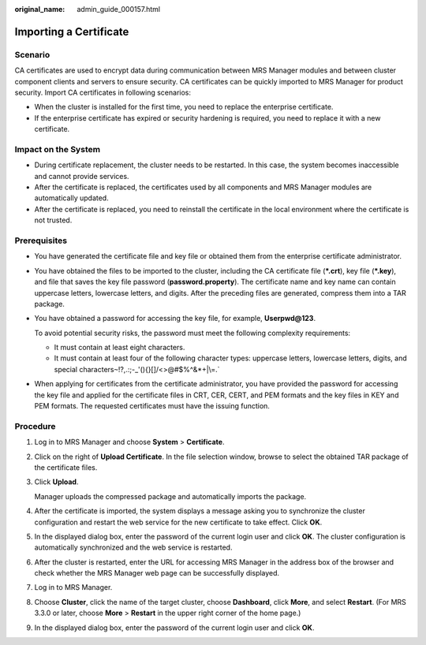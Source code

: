 :original_name: admin_guide_000157.html

.. _admin_guide_000157:

Importing a Certificate
=======================

Scenario
--------

CA certificates are used to encrypt data during communication between MRS Manager modules and between cluster component clients and servers to ensure security. CA certificates can be quickly imported to MRS Manager for product security. Import CA certificates in following scenarios:

-  When the cluster is installed for the first time, you need to replace the enterprise certificate.
-  If the enterprise certificate has expired or security hardening is required, you need to replace it with a new certificate.

Impact on the System
--------------------

-  During certificate replacement, the cluster needs to be restarted. In this case, the system becomes inaccessible and cannot provide services.
-  After the certificate is replaced, the certificates used by all components and MRS Manager modules are automatically updated.
-  After the certificate is replaced, you need to reinstall the certificate in the local environment where the certificate is not trusted.

Prerequisites
-------------

-  You have generated the certificate file and key file or obtained them from the enterprise certificate administrator.

-  You have obtained the files to be imported to the cluster, including the CA certificate file (**\*.crt**), key file (**\*.key**), and file that saves the key file password (**password.property**). The certificate name and key name can contain uppercase letters, lowercase letters, and digits. After the preceding files are generated, compress them into a TAR package.

-  You have obtained a password for accessing the key file, for example, **Userpwd@123**.

   To avoid potential security risks, the password must meet the following complexity requirements:

   -  It must contain at least eight characters.
   -  It must contain at least four of the following character types: uppercase letters, lowercase letters, digits, and special characters\ :literal:`~`!?,.:;-_'(){}[]/<>@#$%^&*+|\\=.`

-  When applying for certificates from the certificate administrator, you have provided the password for accessing the key file and applied for the certificate files in CRT, CER, CERT, and PEM formats and the key files in KEY and PEM formats. The requested certificates must have the issuing function.

Procedure
---------

#. Log in to MRS Manager and choose **System** > **Certificate**.

#. Click |image1| on the right of **Upload Certificate**. In the file selection window, browse to select the obtained TAR package of the certificate files.

#. Click **Upload**.

   Manager uploads the compressed package and automatically imports the package.

#. After the certificate is imported, the system displays a message asking you to synchronize the cluster configuration and restart the web service for the new certificate to take effect. Click **OK**.

#. In the displayed dialog box, enter the password of the current login user and click **OK**. The cluster configuration is automatically synchronized and the web service is restarted.

#. After the cluster is restarted, enter the URL for accessing MRS Manager in the address box of the browser and check whether the MRS Manager web page can be successfully displayed.

#. Log in to MRS Manager.

#. Choose **Cluster**, click the name of the target cluster, choose **Dashboard**, click **More**, and select **Restart**. (For MRS 3.3.0 or later, choose **More** > **Restart** in the upper right corner of the home page.)

#. In the displayed dialog box, enter the password of the current login user and click **OK**.

.. |image1| image:: /_static/images/en-us_image_0000001392574046.png
